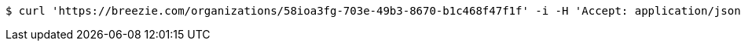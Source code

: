 [source,bash]
----
$ curl 'https://breezie.com/organizations/58ioa3fg-703e-49b3-8670-b1c468f47f1f' -i -H 'Accept: application/json'
----